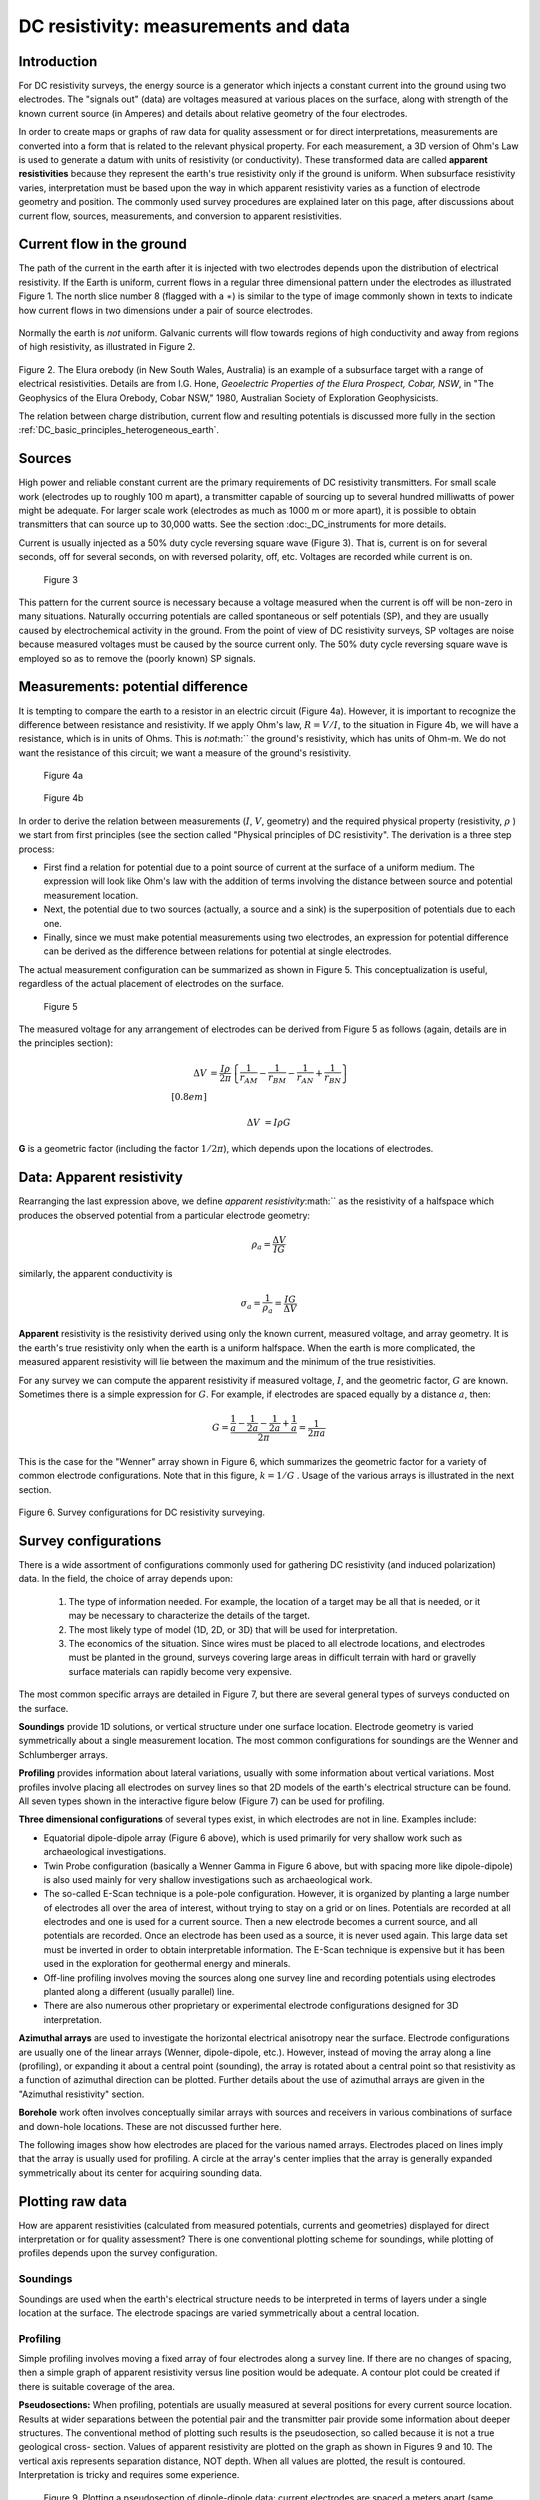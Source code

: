 .. _DC_measurements_and_data:

DC resistivity: measurements and data
*************************************

Introduction
============

For DC resistivity surveys, the energy source is a generator which injects a
constant current into the ground using two electrodes. The "signals out"
(data) are voltages measured at various places on the surface, along with
strength of the known current source (in Amperes) and details about relative
geometry of the four electrodes.

In order to create maps or graphs of raw data for quality assessment or for
direct interpretations, measurements are converted into a form that is related
to the relevant physical property. For each measurement, a 3D version of Ohm's
Law is used to generate a datum with units of resistivity (or conductivity).
These transformed data are called **apparent resistivities** because they
represent the earth's true resistivity only if the ground is uniform. When
subsurface resistivity varies, interpretation must be based upon the way in
which apparent resistivity varies as a function of electrode geometry and
position. The commonly used survey procedures are explained later on this
page, after discussions about current flow, sources, measurements, and
conversion to apparent resistivities.

Current flow in the ground
==========================

The path of the current in the earth after it is injected with two electrodes
depends upon the distribution of electrical resistivity. If the Earth is
uniform, current flows in a regular three dimensional pattern under the
electrodes as illustrated Figure 1. The north slice number 8 (flagged with a
:math:`\ast`) is similar to the type of image commonly shown in texts to
indicate how current flows in two dimensions under a pair of source
electrodes.

 .. raw:: html
    :file: figure1.html


Normally the earth is *not* uniform. Galvanic currents will flow towards
regions of high conductivity and away from regions of high resistivity, as
illustrated in Figure 2.

 .. raw:: html
    :file: figure2.html

Figure 2. The Elura orebody (in New South Wales, Australia) is an example of a
subsurface target with a range of electrical resistivities. Details are from
I.G. Hone, *Geoelectric Properties of the Elura Prospect, Cobar, NSW*, in "The
Geophysics of the Elura Orebody, Cobar NSW," 1980, Australian Society of
Exploration Geophysicists.

The relation between charge distribution, current flow and resulting
potentials is discussed more fully in the section :ref:`DC_basic_principles_heterogeneous_earth`.

Sources
=======

High power and reliable constant current are the primary requirements of DC
resistivity transmitters. For small scale work (electrodes up to roughly 100 m
apart), a transmitter capable of sourcing up to several hundred milliwatts of
power might be adequate. For larger scale work (electrodes as much as 1000 m
or more apart), it is possible to obtain transmitters that can source up to
30,000 watts. See the section :doc:_DC_instruments for more details.


Current is usually injected as a 50% duty cycle reversing square wave (Figure
3). That is, current is on for several seconds, off for several seconds, on
with reversed polarity, off, etc. Voltages are recorded while current is on.


 .. figure:: ./images/txwave.gif
	:align: center
	:scale: 100 %

	Figure 3


This pattern for the current source is necessary because a voltage measured
when the current is off will be non-zero in many situations. Naturally
occurring potentials are called spontaneous or self potentials (SP), and they
are usually caused by electrochemical activity in the ground. From the point
of view of DC resistivity surveys, SP voltages are noise because measured
voltages must be caused by the source current only. The 50% duty cycle
reversing square wave is employed so as to remove the (poorly known) SP
signals.

Measurements: potential difference
==================================

It is tempting to compare the earth to a resistor in an electric circuit
(Figure 4a). However, it is important to recognize the difference between
resistance and resistivity. If we apply Ohm's law, :math:`R=V/I`, to the
situation in Figure 4b, we will have a resistance, which is in units of Ohms.
This is *not*:math:`` the ground's resistivity, which has units of Ohm-m. We do
not want the resistance of this circuit; we want a measure of the ground's
resistivity.



 .. figure:: ./images/figure4a.gif
	:align: center
	:scale: 100 %

	Figure 4a

 .. figure:: ./images/figure4b.gif
	:align: center
	:scale: 100 %

	Figure 4b

In order to derive the relation between measurements (:math:`I`, :math:`V`,
geometry) and the required physical property (resistivity, :math:`\rho`  ) we
start from first principles (see the section called "Physical principles of DC
resistivity". The derivation is a three step process:

- First find a relation for potential due to a point source of current at the surface of a uniform medium. The expression will look like Ohm's law with the addition of terms involving the distance between source and potential measurement location.

- Next, the potential due to two sources (actually, a source and a sink) is the superposition of potentials due to each one.

- Finally, since we must make potential measurements using two electrodes, an expression for potential difference can be derived as the difference between relations for potential at single electrodes.

The actual measurement configuration can be summarized as shown in Figure 5.
This conceptualization is useful, regardless of the actual placement of
electrodes on the surface.

 .. figure:: ./images/figure5.gif
	:align: center
	:scale: 100 %

	Figure 5

The measured voltage for any arrangement of electrodes can be derived from
Figure 5 as follows (again, details are in the principles section):

 .. math::
	\Delta V &= \frac{I \rho}{2 \pi} \left \{ \frac{1}{r_{AM}} - \frac{1}{r_{BM}} - \frac{1}{r_{AN}} + \frac{1}{r_{BN}}  	 \right \}\\[0.8em]

	\Delta V &=I \rho G

**G** is a geometric factor (including the factor :math:`1/2 \pi`), which depends
upon the locations of electrodes.

Data: Apparent resistivity
==========================

Rearranging the last expression above, we define *apparent resistivity*:math:``
as the resistivity of a halfspace which produces the observed potential from a
particular electrode geometry:

 .. math::
	\rho_a = \frac{\Delta V}{IG}


similarly, the apparent conductivity is

 .. math::
	\sigma_a = \frac{1}{\rho_a} = \frac{IG}{\Delta V}

**Apparent** resistivity is the resistivity derived using only the known
current, measured voltage, and array geometry. It is the earth's true
resistivity only when the earth is a uniform halfspace. When the earth is
more complicated, the measured apparent resistivity will lie between the
maximum and the minimum of the true resistivities.

For any survey we can compute the apparent resistivity if measured voltage,
:math:`I`, and the geometric factor, :math:`G` are known. Sometimes there is a
simple expression for :math:`G`. For example, if electrodes are spaced equally
by a distance :math:`a`, then:

 .. math::
		G = \frac{ \frac{1}{a} - \frac{1}{2a}	 - \frac{1}{2a} + \frac{1}{a} }{2 \pi}	= \frac{1}{2 \pi a}

This is the case for the "Wenner" array shown in Figure 6, which summarizes
the geometric factor for a variety of common electrode configurations. Note
that in this figure, :math:`k=1/G` . Usage of the various arrays is illustrated
in the next section.

.. figure:: ./images/figure6.gif
	:align: center
	:scale: 100 %

	Figure 6. Survey configurations for DC resistivity surveying.

Survey configurations
=====================

There is a wide assortment of configurations commonly used for gathering DC
resistivity (and induced polarization) data. In the field, the choice of array
depends upon:

	1. The type of information needed. For example, the location of a target may be all that is needed, or it may be necessary to characterize the details of the target.
	2. The most likely type of model (1D, 2D, or 3D) that will be used for interpretation.
	3. The economics of the situation. Since wires must be placed to all electrode locations, and electrodes must be planted in the ground, surveys covering large areas in difficult terrain with hard or gravelly surface materials can rapidly become very expensive.

The most common specific arrays are detailed in Figure 7, but there are
several general types of surveys conducted on the surface.

**Soundings** provide 1D solutions, or vertical structure under one surface
location. Electrode geometry is varied symmetrically about a single
measurement location. The most common configurations for soundings are the
Wenner and Schlumberger arrays.

**Profiling** provides information about lateral variations, usually with some
information about vertical variations. Most profiles involve placing all
electrodes on survey lines so that 2D models of the earth's electrical
structure can be found. All seven types shown in the interactive figure
below (Figure 7) can be used for profiling.

**Three dimensional configurations** of several types exist, in which electrodes
are not in line. Examples include:

- Equatorial dipole-dipole array (Figure 6 above), which is used primarily for very shallow work such as archaeological investigations.
- Twin Probe configuration (basically a Wenner Gamma in Figure 6 above, but with spacing more like dipole-dipole) is also used mainly for very shallow investigations such as archaeological work.
- The so-called E-Scan technique is a pole-pole configuration. However, it is organized by planting a large number of electrodes all over the area of interest, without trying to stay on a grid or on lines. Potentials are recorded at all electrodes and one is used for a current source. Then a new electrode becomes a current source, and all potentials are recorded. Once an electrode has been used as a source, it is never used again. This large data set must be inverted in order to obtain interpretable information. The E-Scan technique is expensive but it has been used in the exploration for geothermal energy and minerals.
- Off-line profiling involves moving the sources along one survey line and recording potentials using electrodes planted along a different (usually parallel) line.
- There are also numerous other proprietary or experimental electrode configurations designed for 3D interpretation.

**Azimuthal arrays** are used to investigate the horizontal electrical
anisotropy near the surface. Electrode configurations are usually one of the
linear arrays (Wenner, dipole-dipole, etc.). However, instead of moving the
array along a line (profiling), or expanding it about a central point
(sounding), the array is rotated about a central point so that resistivity
as a function of azimuthal direction can be plotted. Further details about
the use of azimuthal arrays are given in the "Azimuthal resistivity"
section.

.. This section is not in the new GPG

**Borehole** work often involves conceptually similar arrays with sources and
receivers in various combinations of surface and down-hole locations. These
are not discussed further here.

The following images show how electrodes are placed for the various named
arrays. Electrodes placed on lines imply that the array is usually used for
profiling. A circle at the array's center implies that the array is generally
expanded symmetrically about its center for acquiring sounding data.


.. raw:: html
    :file: figure7.html


Plotting raw data
=================

How are apparent resistivities (calculated from measured potentials, currents
and geometries) displayed for direct interpretation or for quality assessment?
There is one conventional plotting scheme for soundings, while plotting of
profiles depends upon the survey configuration.


Soundings
---------

Soundings are used when the earth's electrical structure needs to be
interpreted in terms of layers under a single location at the surface. The
electrode spacings are varied symmetrically about a central location.

.. raw:: html
    :file: figure8.html


Profiling
---------

Simple profiling involves moving a fixed array of four electrodes along a
survey line. If there are no changes of spacing, then a simple graph of
apparent resistivity versus line position would be adequate. A contour plot
could be created if there is suitable coverage of the area.

**Pseudosections:** When profiling, potentials are usually measured at several
positions for every current source location. Results at wider separations
between the potential pair and the transmitter pair provide some information
about deeper structures. The conventional method of plotting such results is
the pseudosection, so called because it is not a true geological cross-
section. Values of apparent resistivity are plotted on the graph as shown in
Figures 9 and 10. The vertical axis represents separation distance, NOT
depth. When all values are plotted, the result is contoured. Interpretation
is tricky and requires some experience.

 .. figure:: ./images/figure9.gif
	:align: center
	:scale: 100 %

	Figure 9. Plotting a pseudosection of dipole-dipole data: current
	electrodes are spaced a meters apart (same for potential electrodes), and
	current-voltage separation is n×a meters (n is an integer).

In the animation in Figure 10, the process of gathering and plotting profiling
data is illustrated. The survey illustrated involves a dipole-dipole array
with :math:`a = 2` meters, and :math:`n = 4`.

 .. raw:: html
    :file: figure10.html


**Gradient array:** Large scale reconnaissance surveys are sometimes done using
the gradient array (Figure 7e above). If the current sources are not moved,
then the energizing field is the same for all measurements. There is,
therefore, no inherent information about variations with depth, just like
the case of gravity and magnetic surveys. Gradient array surveys are often
displayed simply by contour plotting the results.

**Real Sections:** There is one variation of the gradient array that provides
limited information about structures at depth. It is run under the trade
name "real-section," but the plot is still a "pseudosection" because
apparent resistivity data are plotted with no attempt to convert apparent
(measured) resistivities into true (intrinsic) resistivities. In the
following figures, red electrodes are the current source, and blue
electrodes are the potential measurement electrodes. A row of potential
measurements at fixed "a" spacing is gathered for each pair of current
electrode placements. This is basically a set of seven (in this case)
gradient surveys along the same line. At four stages in acquisition, the
data look like the following:

 .. raw:: html
    :file: figure11.html

**Choice of array:** Does the choice of array type matter for profiling?
Appendix II has a brief comparison of pseudosections and the results of
inverting data gathered using the arrays.

.. appendix II is not included in the current version and therefore the preceding line needs to be modified.

Processing options
==================

Very little processing is applied to most raw resistivity data, other than to
convert from apparent resistivities to potentials if that is needed for input
to inversion programs. This is accomplished by using the apparent resistivity
formula for the array in use, and the known geometric factor. If the current,
:math:`I`, is taken to be 1 (even if it was not 1 Amp in the field), then the
result is a normalized potential in units of volts.
